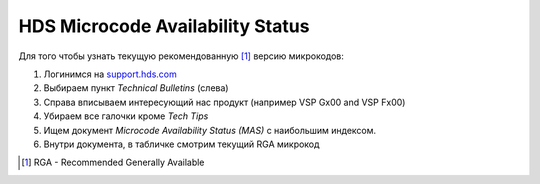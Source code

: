 .. index:: hds, firmware, RGA

.. _hds-midrange-rga-firmware:

HDS Microcode Availability Status
=================================

Для того чтобы узнать текущую рекомендованную [#]_ версию микрокодов:

1. Логинимся на `support.hds.com <https://support.hds.com>`_
2. Выбираем пункт *Technical Bulletins* (слева)
3. Справа вписываем интересующий нас продукт (например VSP Gx00 and VSP Fx00)
4. Убираем все галочки кроме *Tech Tips*
5. Ищем документ *Microcode Availability Status (MAS)* с наибольшим индексом.
6. Внутри документа, в табличке смотрим текущий RGA микрокод

.. [#] RGA - Recommended Generally Available
